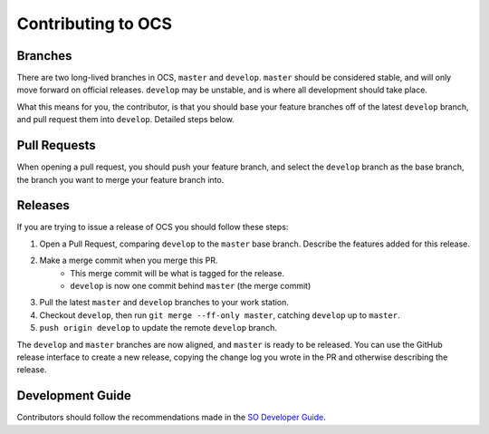===================
Contributing to OCS
===================

Branches
--------

There are two long-lived branches in OCS, ``master`` and ``develop``.
``master`` should be considered stable, and will only move forward on official
releases. ``develop`` may be unstable, and is where all development should take
place.

What this means for you, the contributor, is that you should base your feature
branches off of the latest ``develop`` branch, and pull request them into
``develop``. Detailed steps below.

Pull Requests
-------------

When opening a pull request, you should push your feature branch, and select
the ``develop`` branch as the base branch, the branch you want to merge your
feature branch into.

Releases
--------

If you are trying to issue a release of OCS you should follow these steps:

1. Open a Pull Request, comparing ``develop`` to the ``master`` base branch.
   Describe the features added for this release.
2. Make a merge commit when you merge this PR.
    * This merge commit will be what is tagged for the release.
    * ``develop`` is now one commit behind ``master`` (the merge commit)
3. Pull the latest ``master`` and ``develop`` branches to your work station.
4. Checkout ``develop``, then run ``git merge --ff-only master``, catching ``develop`` up to ``master``.
5. ``push origin develop`` to update the remote ``develop`` branch.

The ``develop`` and ``master`` branches are now aligned, and ``master`` is
ready to be released. You can use the GitHub release interface to create a new
release, copying the change log you wrote in the PR and otherwise describing the
release.

Development Guide
-----------------

Contributors should follow the recommendations made in the `SO Developer Guide`_.

.. _SO Developer Guide: https://simons1.princeton.edu/docs/so_dev_guide/html/
